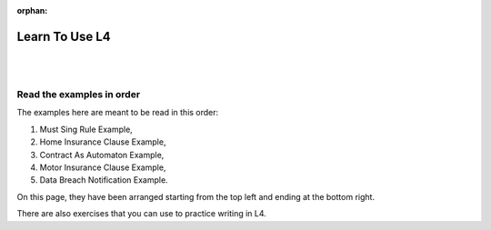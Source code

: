 :orphan:

.. _examples:

###############
Learn To Use L4
###############
|
|

.. grid:: 3

    .. grid-item-card:: 1. Must Sing Rule Example
        :link: returning-examples-must-sing
        :link-type: doc

        Examine a simple legal rule in L4.

    .. grid-item-card:: 2. Home Insurance Clause Example
        :link: returning-examples-home-insurance-clause
        :link-type: doc

        Formalise a longer legal rule using a home insurance policy.

    .. grid-item-card:: 3. Contract As Automaton Example
        :link: returning-examples-contract-automaton
        :link-type: doc

        Explore ways to formalise rules with multiple sections.

.. grid:: 3

    .. grid-item-card:: 4. Motor Insurance Use Case
        :link: returning-examples-motor-insurance
        :link-type: doc

        Learn to read an L4 encoding.

    .. grid-item-card:: 5. Data Breach Notification Use Case
        :link: returning-examples-pdpa-dbno
        :link-type: doc

        Study an L4 encoding of actual legislation.

    .. grid-item-card:: 6. Exercise
        :link: returning-exercises
        :link-type: doc

        An exercise to quickly learn L4 syntax.

.. grid:: 1

    .. grid-item-card:: Use Law to Understand L4
        :link: returning-understand-L4
        :link-type: doc

        Use your training in Law to learn how L4 works.

==========================
Read the examples in order
==========================

The examples here are meant to be read in this order:

1. Must Sing Rule Example,
2. Home Insurance Clause Example,
3. Contract As Automaton Example,
4. Motor Insurance Clause Example,
5. Data Breach Notification Example.

On this page, they have been arranged starting from the top left and ending at the bottom right.

There are also exercises that you can use to practice writing in L4.





